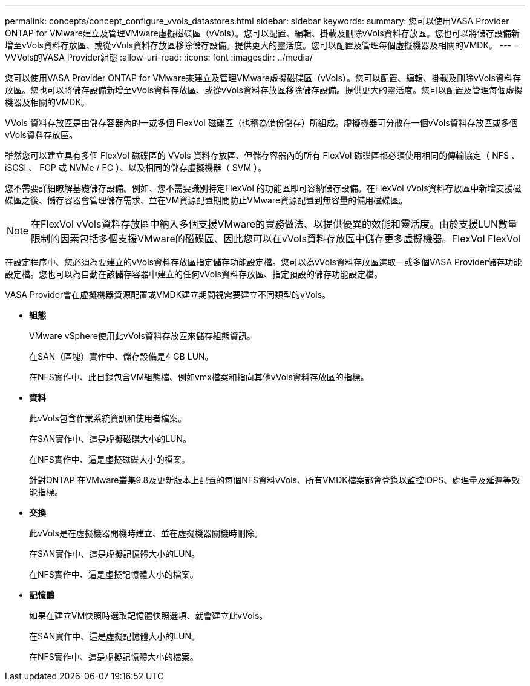---
permalink: concepts/concept_configure_vvols_datastores.html 
sidebar: sidebar 
keywords:  
summary: 您可以使用VASA Provider ONTAP for VMware建立及管理VMware虛擬磁碟區（vVols）。您可以配置、編輯、掛載及刪除vVols資料存放區。您也可以將儲存設備新增至vVols資料存放區、或從vVols資料存放區移除儲存設備。提供更大的靈活度。您可以配置及管理每個虛擬機器及相關的VMDK。 
---
= VVVols的VASA Provider組態
:allow-uri-read: 
:icons: font
:imagesdir: ../media/


[role="lead"]
您可以使用VASA Provider ONTAP for VMware來建立及管理VMware虛擬磁碟區（vVols）。您可以配置、編輯、掛載及刪除vVols資料存放區。您也可以將儲存設備新增至vVols資料存放區、或從vVols資料存放區移除儲存設備。提供更大的靈活度。您可以配置及管理每個虛擬機器及相關的VMDK。

VVols 資料存放區是由儲存容器內的一或多個 FlexVol 磁碟區（也稱為備份儲存）所組成。虛擬機器可分散在一個vVols資料存放區或多個vVols資料存放區。

雖然您可以建立具有多個 FlexVol 磁碟區的 VVols 資料存放區、但儲存容器內的所有 FlexVol 磁碟區都必須使用相同的傳輸協定（ NFS 、 iSCSI 、 FCP 或 NVMe / FC ）、以及相同的儲存虛擬機器（ SVM ）。

您不需要詳細瞭解基礎儲存設備。例如、您不需要識別特定FlexVol 的功能區即可容納儲存設備。在FlexVol vVols資料存放區中新增支援磁碟區之後、儲存容器會管理儲存需求、並在VM資源配置期間防止VMware資源配置到無容量的備用磁碟區。


NOTE: 在FlexVol vVols資料存放區中納入多個支援VMware的實務做法、以提供優異的效能和靈活度。由於支援LUN數量限制的因素包括多個支援VMware的磁碟區、因此您可以在vVols資料存放區中儲存更多虛擬機器。FlexVol FlexVol

在設定程序中、您必須為要建立的vVols資料存放區指定儲存功能設定檔。您可以為vVols資料存放區選取一或多個VASA Provider儲存功能設定檔。您也可以為自動在該儲存容器中建立的任何vVols資料存放區、指定預設的儲存功能設定檔。

VASA Provider會在虛擬機器資源配置或VMDK建立期間視需要建立不同類型的vVols。

* *組態*
+
VMware vSphere使用此vVols資料存放區來儲存組態資訊。

+
在SAN（區塊）實作中、儲存設備是4 GB LUN。

+
在NFS實作中、此目錄包含VM組態檔、例如vmx檔案和指向其他vVols資料存放區的指標。

* *資料*
+
此vVols包含作業系統資訊和使用者檔案。

+
在SAN實作中、這是虛擬磁碟大小的LUN。

+
在NFS實作中、這是虛擬磁碟大小的檔案。

+
針對ONTAP 在VMware叢集9.8及更新版本上配置的每個NFS資料vVols、所有VMDK檔案都會登錄以監控IOPS、處理量及延遲等效能指標。

* *交換*
+
此vVols是在虛擬機器開機時建立、並在虛擬機器關機時刪除。

+
在SAN實作中、這是虛擬記憶體大小的LUN。

+
在NFS實作中、這是虛擬記憶體大小的檔案。

* *記憶體*
+
如果在建立VM快照時選取記憶體快照選項、就會建立此vVols。

+
在SAN實作中、這是虛擬記憶體大小的LUN。

+
在NFS實作中、這是虛擬記憶體大小的檔案。



